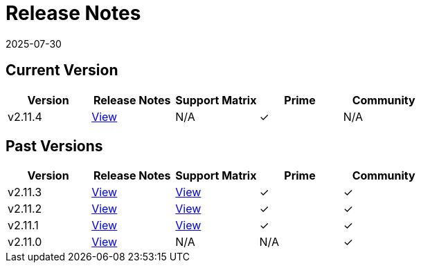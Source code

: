 = Release Notes
:revdate: 2025-07-30
:page-revdate: {revdate}

== Current Version

|===
| Version | Release Notes | Support Matrix | Prime | Community

| v2.11.4
| https://github.com/rancher/rancher/releases/tag/v2.11.4[View]
| N/A
| &#10003;
| N/A
|===

== Past Versions

|===
| Version | Release Notes | Support Matrix | Prime | Community

| v2.11.3
| https://github.com/rancher/rancher/releases/tag/v2.11.3[View]
| https://www.suse.com/suse-rancher/support-matrix/all-supported-versions/rancher-v2-11-3/[View]
| &#10003;
| &#10003;

| v2.11.2
| https://github.com/rancher/rancher/releases/tag/v2.11.2[View]
| https://www.suse.com/suse-rancher/support-matrix/all-supported-versions/rancher-v2-11-2/[View]
| &#10003;
| &#10003;

| v2.11.1
| https://github.com/rancher/rancher/releases/tag/v2.11.1[View]
| https://www.suse.com/suse-rancher/support-matrix/all-supported-versions/rancher-v2-11-1/[View]
| &#10003;
| &#10003;

| v2.11.0
| https://github.com/rancher/rancher/releases/tag/v2.11.0[View]
| N/A
| N/A
| &#10003;
|===
